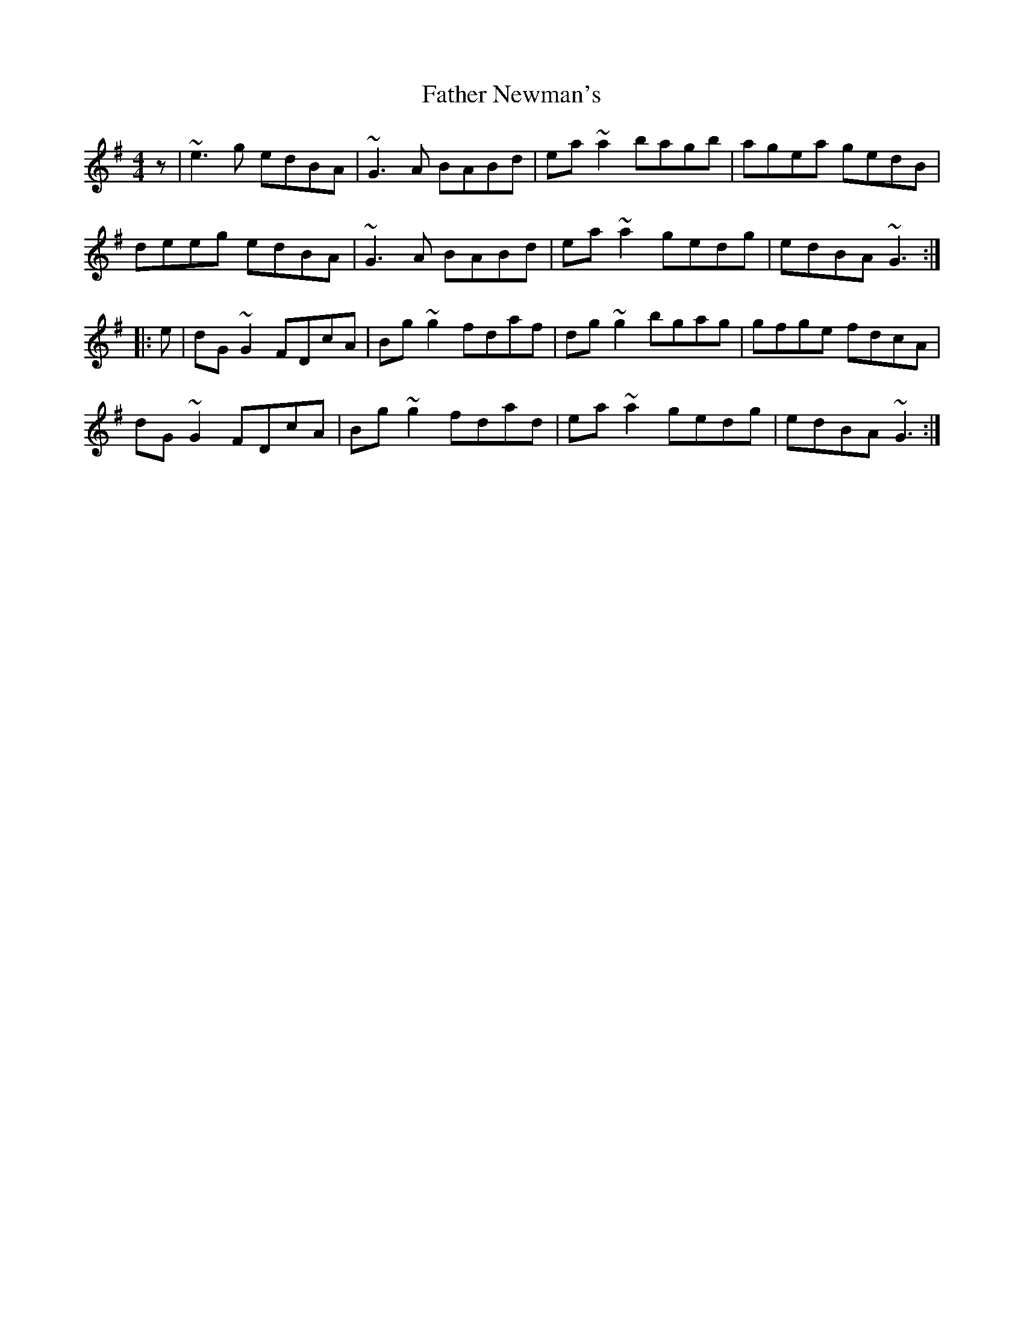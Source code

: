 X: 12746
T: Father Newman's
R: reel
M: 4/4
K: Gmajor
z|~e3g edBA|~G3A BABd|ea~a2 bagb|agea gedB|
deeg edBA|~G3A BABd|ea~a2 gedg|edBA ~G3:|
|:e|dG~G2 FDcA|Bg~g2 fdaf|dg~g2 bgag|gfge fdcA|
dG~G2 FDcA|Bg~g2 fdad|ea~a2 gedg|edBA ~G3:|

